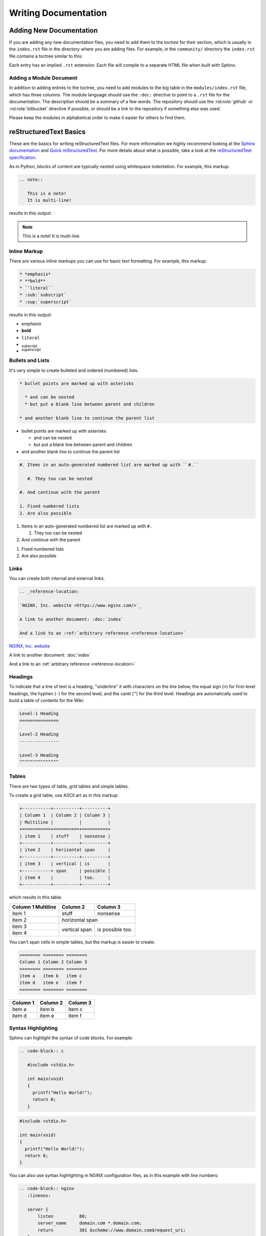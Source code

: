 
.. meta::
   :description: How to use reStructuredText to write documentation for the NGINX Wiki.

Writing Documentation
=====================

Adding New Documentation
------------------------

If you are adding any new documentation files, you need to add them to the *toctree* for their section, which is usually in the ``index.rst`` file in the directory where you are adding files. For example, in the ``community/`` directory the ``index.rst`` file contains a toctree similar to this:

.. code-block: rst

   .. toctree::

      github
      writing_docs

Each entry has an implied ``.rst`` extension. Each file will compile to a separate HTML file when built with Sphinx.

Adding a Module Document
^^^^^^^^^^^^^^^^^^^^^^^^

In addition to adding entries to the toctree, you need to add modules to the big table in the ``modules/index.rst`` file, which has three columns. The module language should use the ``:doc:`` directive to point to a ``.rst`` file for the documentation. The description should be a summary of a few words. The repository should use the :rst:role:`github` or :rst:role:`bitbucket` directive if possible, or should be a link to the repository if something else was used.

.. todo::

   document the :doc: directive and link to them in the paragraph above

Please keep the modules in alphabetical order to make it easier for others to find them.

reStructuredText Basics
-----------------------

These are the basics for writing reStructuredText files. For more imformation we highly recommend looking at the `Sphinx documentation <http://sphinx-doc.org/contents.html>`_ and `Quick reStructuredText <http://docutils.sourceforge.net/docs/user/rst/quickref.html>`_. For more details about what is possible, take a look at the `reStructuredText specification <http://docutils.sourceforge.net/docs/ref/rst/restructuredtext.html>`_.

As in Python, blocks of content are typically nested using whitespace indentation. For example, this markup:

.. code-block:: rst

   .. note::

      This is a note!
      It is multi-line!

results in this output:

.. note::

   This is a note!
   It is multi-line

Inline Markup
^^^^^^^^^^^^^

There are various inline markups you can use for basic text formatting. For example, this markup:

.. code-block:: rst

   * *emphasis*
   * **bold**
   * ``literal``
   * :sub:`subscript`
   * :sup:`superscript`

results in this output:

* *emphasis*
* **bold**
* ``literal``
* :sub:`subscript`
* :sup:`superscript`

Bullets and Lists
^^^^^^^^^^^^^^^^^

It's very simple to create bulleted and ordered (numbered) lists.

.. code-block:: rst

   * bullet points are marked up with asterisks

     * and can be nested
     * but put a blank line between parent and children

   * and another blank line to continue the parent list

* bullet points are marked up with asterisks

  * and can be nested
  * but put a blank line between parent and children

* and another blank line to continue the parent list

.. code-block:: rst

   #. Items in an auto-generated numbered list are marked up with ``#.``

      #. They too can be nested

   #. And continue with the parent

   1. Fixed numbered lists
   2. Are also possible

#. Items in an auto-generated numbered list are marked up with ``#.``

   #. They too can be nested

#. And continue with the parent

1. Fixed numbered lists
2. Are also possible

Links
^^^^^

You can create both internal and external links.

.. code-block:: rst

   .. _reference-location:

   `NGINX, Inc. website <https://www.nginx.com/>`_

   A link to another document: :doc:`index`

   And a link to an :ref:`arbitrary reference <reference-location>`

.. _reference-location:

`NGINX, Inc. website <https://www.nginx.com/>`_

A link to another document: :doc:`index`

And a link to an :ref:`arbitrary reference <reference-location>`

Headings
^^^^^^^^

To indicate that a line of text is a heading, "underline" it with characters on the line below, the equal sign (``=``) for first-level headings, the hyphen (``-``) for the second level, and the caret (``^``) for the third level. Headings are automatically used to build a table of contents for the Wiki:

.. code-block:: rst

   Level-1 Heading
   ===============

   Level-2 Heading
   ---------------

   Level-3 Heading
   ^^^^^^^^^^^^^^^

Tables
^^^^^^

There are two types of table, grid tables and simple tables.

To create a grid table, use ASCII art as in this markup:

.. code-block:: rst

   +-----------+----------+----------+
   | Column 1  | Column 2 | Column 3 |
   | Multiline |          |          |
   +===========+==========+==========+
   | item 1    | stuff    | nonsense |
   +-----------+----------+----------+
   | item 2    | horizontal span     |
   +-----------+----------+----------+
   | item 3    | vertical | is       |
   +-----------+ span     | possible |
   | item 4    |          | too.     |
   +-----------+----------+----------+

which results in this table:

+-----------+----------+----------+
| Column 1  | Column 2 | Column 3 |
| Multiline |          |          |
+===========+==========+==========+
| item 1    | stuff    | nonsense |
+-----------+----------+----------+
| item 2    | horizontal span     |
+-----------+----------+----------+
| item 3    | vertical | is       |
+-----------+ span     | possible |
| item 4    |          | too.     |
+-----------+----------+----------+

You can't span cells in simple tables, but the markup is easier to create:

.. code-block:: rst

   ======== ======== ========
   Column 1 Column 2 Column 3
   ======== ======== ========
   item a   item b   item c
   item d   item e   item f
   ======== ======== ========

======== ======== ========
Column 1 Column 2 Column 3
======== ======== ========
item a   item b   item c
item d   item e   item f
======== ======== ========

Syntax Highlighting
^^^^^^^^^^^^^^^^^^^

Sphinx can highlight the syntax of code blocks. For example:

.. code-block:: rst

   .. code-block:: c

      #include <stdio.h>

      int main(void)
      {
        printf("Hello World!");
        return 0;
      }


.. code-block:: c

   #include <stdio.h>

   int main(void)
   {
     printf("Hello World!");
     return 0;
   }

You can also use syntax highlighting in NGINX configuration files, as in this example with line numbers:

.. code-block:: rst
    
   .. code-block:: nginx
      :linenos:

      server {
          listen          80;
          server_name     domain.com *.domain.com;
          return          301 $scheme://www.domain.com$request_uri;
      }

      server {
          listen          80;
          server_name     www.domain.com;

          index           index.html;
          root            /home/domain.com;
      }

.. code-block:: nginx
   :linenos:

   server {
       listen          80;
       server_name     domain.com *.domain.com;
       return          301 $scheme://www.domain.com$request_uri;
   }

   server {
       listen          80;
       server_name     www.domain.com;

       index           index.html;
       root            /home/domain.com;
   }

.. seealso::

   `Pygments Demo <http://pygments.org/demo/>`_ - A demo of the available syntax highlighting types.

Footnotes
^^^^^^^^^

The easiest way to generate a footnotes is to precede the footnote text with ``[1]_``
and then a section of the bottom of the page as follows [1]_:

.. code-block:: rest

   .. rubric:: Footnotes

   .. [1] Like this

Which generates:

.. rubric:: Footnotes

.. [1] Like this


Notes, Warnings, Todo, and See Also
^^^^^^^^^^^^^^^^^^^^^^^^^^^^^^^^^^

The markup for notes, warnings, and todos is similar. The NGINX Wiki is configured to omit *todo*s from the output:

.. code-block:: rest

   .. note::
      This is a note

   .. warning::
      This is a warning

   .. todo::
      This is a todo

   .. seealso::
      This is a See Also

Which generates:

.. note::
   This is a note

.. warning::
   This is a warning

.. todo::
   This is a todo

.. seealso::
   This is a See Also


Roles Specific to the NGINX Wiki
--------------------------------

A few extra roles have been added to assist with creating documentation for this Wiki.

.. rst:role:: icon

   The icon role lets you use `Font Awesome <https://fortawesome.github.io/Font-Awesome/icons/>`_ icons in text. Simply use as described in the Font Awesome documentation but without the *fa* prefix and the options comma separated. For example:

   .. code-block:: rst

      A globe example: :icon:`globe`

   A globe example: :icon:`globe`

.. rst:role:: github

   This creates a GitHub icon with link based on a GitHub path. For example:

   .. code-block:: rst

      :github:`nginxinc/nginx-wiki`

   :github:`nginxinc/nginx-wiki`

.. rst:role:: bitbucket

   This creates a Bitbucket icon with link based on a Bitbucket path. For example:

   .. code-block:: rst

      :bitbucket:`nginx-goodies/nginx-sticky-module-ng`

   :bitbucket:`nginx-goodies/nginx-sticky-module-ng`
